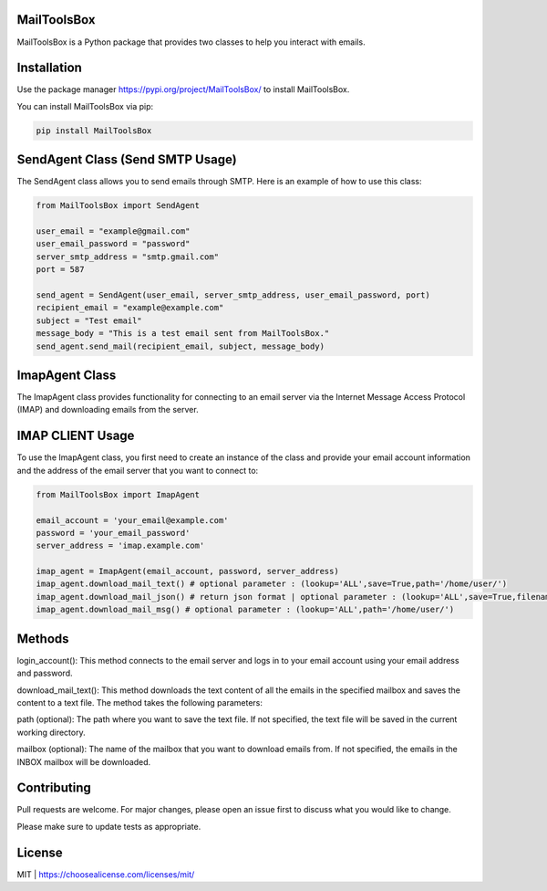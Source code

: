 MailToolsBox
------------

MailToolsBox is a Python package that provides two classes to help you interact with emails.



Installation
------------
Use the package manager https://pypi.org/project/MailToolsBox/ to install MailToolsBox.

You can install MailToolsBox via pip:

.. code-block:: bash

        pip install MailToolsBox

SendAgent Class (Send SMTP Usage)
---------------
The SendAgent class allows you to send emails through SMTP. Here is an example of how to use this class:

.. code-block:: pycon

        from MailToolsBox import SendAgent

        user_email = "example@gmail.com"
        user_email_password = "password"
        server_smtp_address = "smtp.gmail.com"
        port = 587

        send_agent = SendAgent(user_email, server_smtp_address, user_email_password, port)
        recipient_email = "example@example.com"
        subject = "Test email"
        message_body = "This is a test email sent from MailToolsBox."
        send_agent.send_mail(recipient_email, subject, message_body)




ImapAgent Class
-----------------
The ImapAgent class provides functionality for connecting to an email server via the Internet Message Access Protocol (IMAP) and downloading emails from the server.

IMAP CLIENT Usage
-----------------
To use the ImapAgent class, you first need to create an instance of the class and provide your email account information and the address of the email server that you want to connect to:

.. code-block:: pycon

        from MailToolsBox import ImapAgent

        email_account = 'your_email@example.com'
        password = 'your_email_password'
        server_address = 'imap.example.com'

        imap_agent = ImapAgent(email_account, password, server_address)
        imap_agent.download_mail_text() # optional parameter : (lookup='ALL',save=True,path='/home/user/')
        imap_agent.download_mail_json() # return json format | optional parameter : (lookup='ALL',save=True,filename='filename.json',path='/home/user/')
        imap_agent.download_mail_msg() # optional parameter : (lookup='ALL',path='/home/user/')

Methods
------------
login_account(): This method connects to the email server and logs in to your email account using your email address and password.

download_mail_text(): This method downloads the text content of all the emails in the specified mailbox and saves the content to a text file. The method takes the following parameters:

path (optional): The path where you want to save the text file. If not specified, the text file will be saved in the current working directory.

mailbox (optional): The name of the mailbox that you want to download emails from. If not specified, the emails in the INBOX mailbox will be downloaded.

Contributing
------------

Pull requests are welcome. For major changes, please open an issue first to discuss what you would like to change.

Please make sure to update tests as appropriate.

License
-------
MIT | https://choosealicense.com/licenses/mit/
